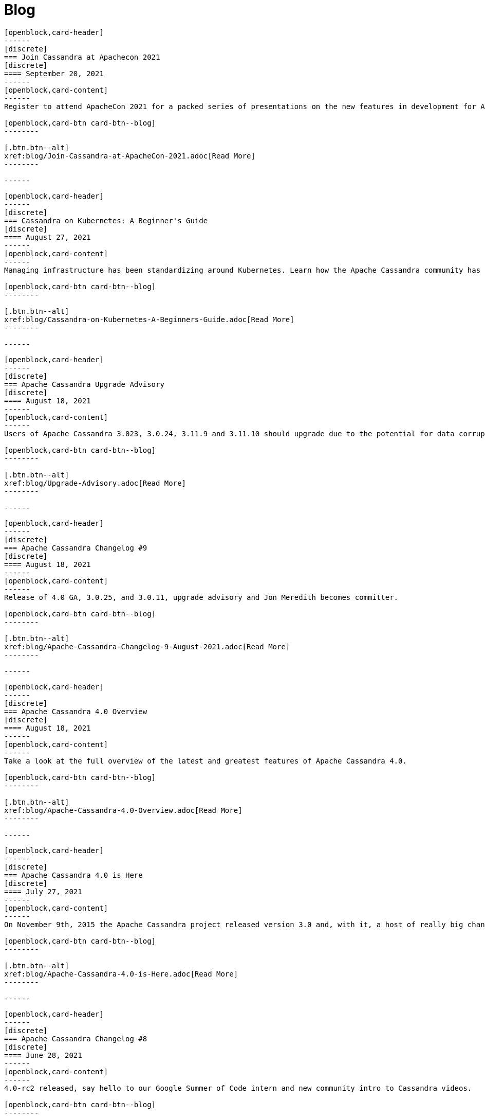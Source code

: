 = Blog
:page-layout: blog-landing
:page-role: blog-landing

////
NOTES FOR CONTENT CREATORS
- To add a new blog post, copy and paste markup for one card below.  Copy from '//start' to the next '//end'
- Replace post tile, date, description and link to you post.
////

//start card
[openblock,card shadow relative test]
----
[openblock,card-header]
------
[discrete]
=== Join Cassandra at Apachecon 2021
[discrete]
==== September 20, 2021
------
[openblock,card-content]
------
Register to attend ApacheCon 2021 for a packed series of presentations on the new features in development for Apache Cassandra, along with best practices for CI & testing, and cutting-edge use cases. The BoF event at the end of the day includes a deep dive into Apache Cassandra 4.0 and cocktail-making.

[openblock,card-btn card-btn--blog]
--------

[.btn.btn--alt]
xref:blog/Join-Cassandra-at-ApacheCon-2021.adoc[Read More]
--------

------
----
//end card

//start card
[openblock,card shadow relative test]
----
[openblock,card-header]
------
[discrete]
=== Cassandra on Kubernetes: A Beginner's Guide 
[discrete]
==== August 27, 2021
------
[openblock,card-content]
------
Managing infrastructure has been standardizing around Kubernetes. Learn how the Apache Cassandra community has been developing solutions to simplify deployment and management of data with Cassandra operators and open source distributions for Kubernetes.

[openblock,card-btn card-btn--blog]
--------

[.btn.btn--alt]
xref:blog/Cassandra-on-Kubernetes-A-Beginners-Guide.adoc[Read More]
--------

------
----
//end card

//start card
[openblock,card shadow relative test]
----
[openblock,card-header]
------
[discrete]
=== Apache Cassandra Upgrade Advisory 
[discrete]
==== August 18, 2021
------
[openblock,card-content]
------
Users of Apache Cassandra 3.023, 3.0.24, 3.11.9 and 3.11.10 should upgrade due to the potential for data corruption during schema changes.

[openblock,card-btn card-btn--blog]
--------

[.btn.btn--alt]
xref:blog/Upgrade-Advisory.adoc[Read More]
--------

------
----
//end card

//start card
[openblock,card shadow relative test]
----
[openblock,card-header]
------
[discrete]
=== Apache Cassandra Changelog #9 
[discrete]
==== August 18, 2021
------
[openblock,card-content]
------
Release of 4.0 GA, 3.0.25, and 3.0.11, upgrade advisory and Jon Meredith becomes committer.

[openblock,card-btn card-btn--blog]
--------

[.btn.btn--alt]
xref:blog/Apache-Cassandra-Changelog-9-August-2021.adoc[Read More]
--------

------
----
//end card


//start card
[openblock,card shadow relative test]
----
[openblock,card-header]
------
[discrete]
=== Apache Cassandra 4.0 Overview 
[discrete]
==== August 18, 2021
------
[openblock,card-content]
------
Take a look at the full overview of the latest and greatest features of Apache Cassandra 4.0.

[openblock,card-btn card-btn--blog]
--------

[.btn.btn--alt]
xref:blog/Apache-Cassandra-4.0-Overview.adoc[Read More]
--------

------
----
//end card

//start card
[openblock,card shadow relative test]
----
[openblock,card-header]
------
[discrete]
=== Apache Cassandra 4.0 is Here 
[discrete]
==== July 27, 2021
------
[openblock,card-content]
------
On November 9th, 2015 the Apache Cassandra project released version 3.0 and, with it, a host of really big changes you would expect in a major version.

[openblock,card-btn card-btn--blog]
--------

[.btn.btn--alt]
xref:blog/Apache-Cassandra-4.0-is-Here.adoc[Read More]
--------

------
----
//end card

//start card
[openblock,card shadow relative test]
----
[openblock,card-header]
------
[discrete]
=== Apache Cassandra Changelog #8 
[discrete]
==== June 28, 2021
------
[openblock,card-content]
------
4.0-rc2 released, say hello to our Google Summer of Code intern and new community intro to Cassandra videos.

[openblock,card-btn card-btn--blog]
--------

[.btn.btn--alt]
xref:blog/Apache-Cassandra-Changelog-8-June-2021.adoc[Read More]
--------

------
----
//end card

//start card
[openblock,card shadow relative test]
----
[openblock,card-header]
------
[discrete]
=== Cassandra and Kubernetes: SIG Update #2 
[discrete]
==== June 9, 2021
------
[openblock,card-content]
------
The Cassandra Kubernetes SIG is excited to share that there has been coalescence around the Cass Operator project as the community-based operator.

[openblock,card-btn card-btn--blog]
--------

[.btn.btn--alt]
xref:blog/Cassandra-and-Kubernetes-SIG-Update-2.adoc[Read More]
--------

------
----
//end card

//start card
[openblock,card shadow relative test]
----
[openblock,card-header]
------
[discrete]
=== Apache Cassandra Changelog #7
[discrete]
==== May 31, 2021
------
[openblock,card-content]
------
Our monthly roundup of key activities and knowledge to keep the community informed.

[openblock,card-btn card-btn--blog]
--------

[.btn.btn--alt]
xref:blog/Apache-Cassandra-Changelog-7-May-2021.adoc[Read More]
--------

------
----
//end card

//start card
[openblock,card shadow relative test]
----
[openblock,card-header]
------
[discrete]
=== Speakers Announce for April 28 Cassandra 4.0 World party
[discrete]
==== April 19,2021
------
[openblock,card-content]
------
The list of speakers for Apache Cassandra's upcoming 4.0 World Party.

[openblock,card-btn card-btn--blog]
--------

[.btn.btn--alt]
xref:blog/Speakers-Announced-for-April-28-Cassandra-4.0-World-Party.adoc[Read More]
--------

------
----
//end card


//start card
[openblock,card shadow relative test]
----
[openblock,card-header]
------
[discrete]
=== Apache Cassandra Changelog #6
[discrete]
==== April 12,2021
------
[openblock,card-content]
------
Our monthly roundup of key activities and knowledge to keep the community informed.

[openblock,card-btn card-btn--blog]
--------

[.btn.btn--alt]
xref:blog/Apache-Cassandra-Changelog-6-April-2021.adoc[Read More]
--------

------
----
//end card

//start card
[openblock,card shadow relative test]
----
[openblock,card-header]
------
[discrete]
=== Apache Cassandra World Party 2021
[discrete]
==== March 25, 2021
------
[openblock,card-content]
------
We are now one of the most important databases today and manage the biggest workloads in the world. Because of that, we want to gather the worldwide community to 

[openblock,card-btn card-btn--blog]
--------

[.btn.btn--alt]
xref:blog/World-Party.adoc[Read More]
--------

------
----
//end card

//start card
[openblock,card shadow relative test]
----
[openblock,card-header]
------
[discrete]
===  Join Apache Cassandra for Google Summer of Code 2021 
[discrete]
==== March 10, 2021
------
[openblock,card-content]
------
The ASF has been a GSoC mentor organization since the beginning. Apache Cassandra mentored a successful GSoC project in 2016 and we are participating again this year.

[openblock,card-btn card-btn--blog]
--------

[.btn.btn--alt]
xref:blog/Join-Cassandra-GSoC-2021.adoc[Read More]
--------

------
----
//end card

//start card
[openblock,card shadow relative test]
----
[openblock,card-header]
------
[discrete]
===  Apache Cassandra Changelog #5 
[discrete]
==== March 08, 2021
------
[openblock,card-content]
------
Our monthly roundup of key activities and knowledge to keep the community informed.

[openblock,card-btn card-btn--blog]
--------

[.btn.btn--alt]
xref:blog/Apache-Cassandra-Changelog-5-March-2021.adoc[Read More]
--------

------
----
//end card

//start card
[openblock,card shadow relative test]
----
[openblock,card-header]
------
[discrete]
===  Apache Cassandra Changelog #4 
[discrete]
==== February 11, 2021
------
[openblock,card-content]
------
Our monthly roundup of key activities and knowledge to keep the community informed.

[openblock,card-btn card-btn--blog]
--------

[.btn.btn--alt]
xref:blog/Apache-Cassandra-Changelog-4-February-2021.adoc[Read More]
--------

------
----
//end card

//start card
[openblock,card shadow relative test]
----
[openblock,card-header]
------
[discrete]
===  Apache Cassandra Changelog #3
[discrete]
==== January 19, 2021
------
[openblock,card-content]
------
Our monthly roundup of key activities and knowledge to keep the community informed.

[openblock,card-btn card-btn--blog]
--------

[.btn.btn--alt]
xref:blog/Apache-Cassandra-Changelog-3-January-2021.adoc[Read More]
--------

------
----
//end card

//start card
[openblock,card shadow relative test]
----
[openblock,card-header]
------
[discrete]
===  Apache Cassandra Changelog #2
[discrete]
==== December 01, 2020
------
[openblock,card-content]
------
Our monthly roundup of key activities and knowledge to keep the community informed.

[openblock,card-btn card-btn--blog]
--------

[.btn.btn--alt]
xref:blog/Apache-Cassandra-Changelog-2-December-2020.adoc[Read More]
--------

------
----
//end card


//start card
[openblock,card shadow relative test]
----
[openblock,card-header]
------
[discrete]
===  Apache Cassandra Changelog #1
[discrete]
==== October 28, 2020
------
[openblock,card-content]
------
Introducing the first Cassandra Changelog blog! Our monthly roundup of key activities and knowledge to keep the community informed.

[openblock,card-btn card-btn--blog]
--------

[.btn.btn--alt]
xref:blog/Apache-Cassandra-Changelog-1-October-2020.adoc[Read More]
--------

------
----
//end card

//start card
[openblock,card shadow relative test]
----
[openblock,card-header]
------
[discrete]
===  Apache Cassandra Usage Report 2020
[discrete]
==== September 17, 2020
------
[openblock,card-content]
------
Apache Cassandra is the open source NoSQL database for mission critical data. Today the community announced findings from a comprehensive global survey of 901 practitioners on Cassandra usage. It’s the first of what will become an annual survey that provides a baseline understanding of who, how, and why organizations use Cassandra.

[openblock,card-btn card-btn--blog]
--------

[.btn.btn--alt]
xref:blog/Apache-Cassandra-Usage-Report-2020.adoc[Read More]
--------

------
----
//end card

//start card
[openblock,card shadow relative test]
----
[openblock,card-header]
------
[discrete]
===  Improving Apache Cassandra’s Front Door and Backpressure
[discrete]
==== September 03, 2020
------
[openblock,card-content]
------
As part of CASSANDRA-15013, we have improved Cassandra’s ability to handle high throughput workloads, while having enough safeguards in place to protect itself from potentially going out of memory. In order to better explain the change we have made, let us understand at a high level, on how an incoming request is processed by Cassandra before the fix, followed by what we changed, and the new relevant configuration knobs available.

[openblock,card-btn card-btn--blog]
--------

[.btn.btn--alt]
xref:blog/Improving-Apache-Cassandras-Front-Door-and-Backpressure.adoc[Read More]
--------

------
----
//end card

//start card
[openblock,card shadow relative test]
----
[openblock,card-header]
------
[discrete]
===  Cassandra and Kubernetes: SIG Update and Survey
[discrete]
==== August 14, 2020
------
[openblock,card-content]
------
Five operators for Apache Cassandra have been created that have made it easier to run containerized Cassandra on Kubernetes. Recently the major contributors to these operators came together to discuss the creation of a community-based operator with the intent of making one that makes it easy to run C* on K8s. One of the project’s organizational goals is that the end result will eventually become part of the Apache Software Foundation or the Apache Cassandra project.

[openblock,card-btn card-btn--blog]
--------

[.btn.btn--alt]
xref:blog/Cassandra-and-Kubernetes-SIG-Update-and-Survey.adoc[Read More]
--------

------
----
//end card

//start card
[openblock,card shadow relative test]
----
[openblock,card-header]
------
[discrete]
===  Introducing Apache Cassandra 4.0 Beta: Battle Tested From Day One
[discrete]
==== July 20, 2020
------
[openblock,card-content]
------
This is the most stable Apache Cassandra in history; you should start using Apache Cassandra 4.0 Beta today in your test and QA environments, head to the downloads site to get your hands on it. The Cassandra community is on a mission to deliver a 4.0 GA release that is ready to be deployed to production. You can guarantee this holds true by running your application workloads against the Beta release and contributing to the community’s validation effort to get Cassandra 4.0 to GA.

[openblock,card-btn card-btn--blog]
--------

[.btn.btn--alt]
xref:blog/Introducing-Apache-Cassandra-4-Beta-Battle-Tested-From-Day-One.adoc[Read More]
--------

------
----
//end card

//start card
[openblock,card shadow relative test]
----
[openblock,card-header]
------
[discrete]
===  Even Higher Availability with 5x Faster Streaming in Cassandra 4.0
[discrete]
==== April 09, 2019
------
[openblock,card-content]
------
Streaming is a process where nodes of a cluster exchange data in the form of SSTables. Streaming can kick in during many situations such as bootstrap, repair, rebuild, range movement, cluster expansion, etc. In this post, we discuss the massive performance improvements made to the streaming process in Apache Cassandra 4.0.

[openblock,card-btn card-btn--blog]
--------

[.btn.btn--alt]
xref:blog/Even-Higher-Availability-with-5x-Faster-Streaming-in-Cassandra-4.adoc[Read More]
--------

------
----
//end card

//start card
[openblock,card shadow relative test]
----
[openblock,card-header]
------
[discrete]
===  Introducing Transient Replication
[discrete]
==== December 03, 2018
------
[openblock,card-content]
------
Transient Replication is a new experimental feature soon to be available in 4.0. When enabled, it allows for the creation of keyspaces where replication factor can be specified as a number of copies (full replicas) and temporary copies (transient replicas). Transient replicas retain the data they replicate only long enough for it to be propagated to full replicas, via incremental repair, at which point the data is deleted. Writing to transient replicas can be avoided almost entirely if monotonic reads are not required because it is possible to achieve a quorum of acknowledged writes without them.

[openblock,card-btn card-btn--blog]
--------

[.btn.btn--alt]
xref:blog/Introducing-Transient-Replication.adoc[Read More]
--------

------
----
//end card


//start card
[openblock,card shadow relative test]
----
[openblock,card-header]
------
[discrete]
===  Audit Logging in Apache Cassandra 4.0
[discrete]
==== October 29, 2018
------
[openblock,card-content]
------
Database audit logging is an industry standard tool for enterprises to capture critical data change events including what data changed and who triggered the event. These captured records can then be reviewed later to ensure compliance with regulatory, security and operational policies.

[openblock,card-btn card-btn--blog]
--------

[.btn.btn--alt]
xref:blog/Audit-Logging-in-Apache-Cassandra-4.adoc[Read More]
--------

------
----
//end card

//start card
[openblock,card shadow relative test]
----
[openblock,card-header]
------
[discrete]
===  Finding Bugs in Cassandra's Internals with Property-based Testing
[discrete]
==== October 17, 2018
------
[openblock,card-content]
------
As of September 1st, the Apache Cassandra community has shifted the focus of Cassandra 4.0 development from new feature work to testing, validation, and hardening, with the goal of releasing a stable 4.0 that every Cassandra user, from small deployments to large corporations, can deploy with confidence. There are several projects and methodologies that the community is undertaking to this end. One of these is the adoption of property-based testing, which was previously introduced here. This post will take a look at a specific use of this approach and how it found a bug in a new feature meant to ensure data integrity between the client and Cassandra.

[openblock,card-btn card-btn--blog]
--------

[.btn.btn--alt]
xref:blog/Finding-Bugs-in-Cassandra\'s-Internals-with-Property-based-Testing.adoc[Read More]
--------

------
----
//end card

//start card
[openblock,card shadow relative test]
----
[openblock,card-header]
------
[discrete]
===  Testing Apache Cassandra 4.0
[discrete]
==== August 21, 2018
------
[openblock,card-content]
------
With the goal of ensuring reliability and stability in Apache Cassandra 4.0, the project’s committers have voted to freeze new features on September 1 to concentrate on testing and validation before cutting a stable beta. Towards that goal, the community is investing in methodologies that can be performed at scale to exercise edge cases in the largest Cassandra clusters. The result, we hope, is to make Apache Cassandra 4.0 the best-tested and most reliable major release right out of the gate.

[openblock,card-btn card-btn--blog]
--------

[.btn.btn--alt]
xref:blog/Testing-Apache-Cassandra-4.adoc[Read More]
--------

------
----
//end card

//start card
[openblock,card shadow relative test]
----
[openblock,card-header]
------
[discrete]
===  Hardware-bound Zero Copy Streaming in Apache Cassandra 4.0
[discrete]
==== August 07, 2018
------
[openblock,card-content]
------
Streaming in Apache Cassandra powers host replacement, range movements, and cluster expansions. Streaming plays a crucial role in the cluster and as such its performance is key to not only the speed of the operations its used in but the cluster’s health generally. In Apache Cassandra 4.0, we have introduced an improved streaming implementation that reduces GC pressure and increases throughput several folds and are now limited, in some cases, only by the disk / network IO (See: CASSANDRA-14556).

[openblock,card-btn card-btn--blog]
--------

[.btn.btn--alt]
xref:blog/Hardware-bound-Zero-Copy-Streaming-in-Apache-Cassandra-4.adoc[Read More]
--------

------
----
//end card